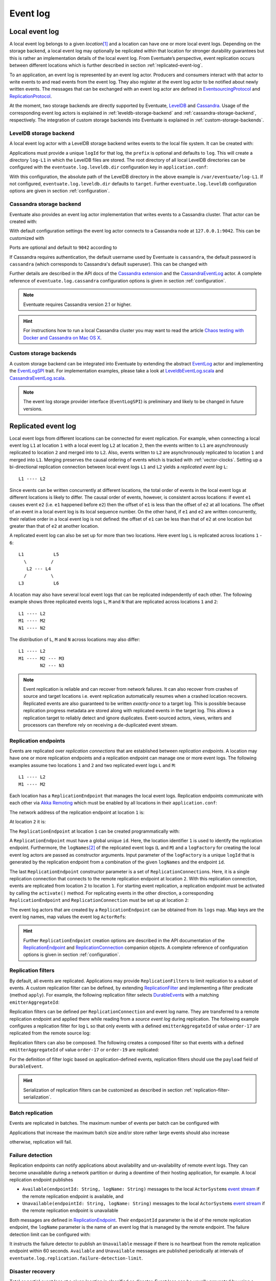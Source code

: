 .. _event-log:

Event log
---------

.. _local-event-log:

Local event log
~~~~~~~~~~~~~~~

A local event log belongs to a given *location*\ [#]_ and a location can have one or more local event logs. Depending on the storage backend, a local event log may optionally be replicated within that location for stronger durability guarantees but this is rather an implementation details of the local event log. From Eventuate’s perspective, event replication occurs between different locations which is further described in section :ref:`replicated-event-log`.

To an application, an event log is represented by an event log actor. Producers and consumers interact with that actor to write events to and read events from the event log. They also register at the event log actor to be notified about newly written events. The messages that can be exchanged with an event log actor are defined in EventsourcingProtocol_ and ReplicationProtocol_.

At the moment, two storage backends are directly supported by Eventuate, `LevelDB`_ and `Cassandra`_. Usage of the corresponding event log actors is explained in :ref:`leveldb-storage-backend` and :ref:`cassandra-storage-backend`, respectively. The integration of custom storage backends into Eventuate is explained in :ref:`custom-storage-backends`.

.. _leveldb-storage-backend:

LevelDB storage backend
^^^^^^^^^^^^^^^^^^^^^^^

A local event log actor with a LevelDB storage backend writes events to the local file system. It can be created with:

.. includecode:: ../code/EventLogDoc.scala
   :snippet: local-log-leveldb

Applications must provide a unique ``logId`` for that log, the ``prefix`` is optional and defaults to ``log``. This will create a directory ``log-L1`` in which the LevelDB files are stored. The root directory of all local LevelDB directories can be configured with the ``eventuate.log.leveldb.dir`` configuration key in ``application.conf``:

.. includecode:: ../conf/common.conf
   :snippet: leveldb-root-dir

With this configuration, the absolute path of the LevelDB directory in the above example is ``/var/eventuate/log-L1``. If not configured, ``eventuate.log.leveldb.dir`` defaults to ``target``. Further ``eventuate.log.leveldb`` configuration options are given in section :ref:`configuration`.

.. _cassandra-storage-backend:

Cassandra storage backend
^^^^^^^^^^^^^^^^^^^^^^^^^

Eventuate also provides an event log actor implementation that writes events to a Cassandra cluster. That actor can be created with:

.. includecode:: ../code/EventLogDoc.scala
   :snippet: local-log-cassandra

With default configuration settings the event log actor connects to a Cassandra node at ``127.0.0.1:9042``. This can be customized with

.. includecode:: ../conf/common.conf
   :snippet: cassandra-contact-points

Ports are optional and default to ``9042`` according to

.. includecode:: ../conf/common.conf
   :snippet: cassandra-default-port

If Cassandra requires authentication, the default username used by Eventuate is ``cassandra``, the default password is ``cassandra`` (which corresponds to Cassandra's default superuser). This can be changed with

.. includecode:: ../conf/common.conf
   :snippet: cassandra-authentication

Further details are described in the API docs of the `Cassandra extension`_ and the CassandraEventLog_ actor. A complete reference of ``eventuate.log.cassandra`` configuration options is given in section :ref:`configuration`.

.. note::
   Eventuate requires Cassandra version 2.1 or higher.

.. hint::
   For instructions how to run a local Cassandra cluster you may want to read the article `Chaos testing with Docker and Cassandra on Mac OS X`_.

.. _custom-storage-backends:

Custom storage backends
^^^^^^^^^^^^^^^^^^^^^^^

A custom storage backend can be integrated into Eventuate by extending the abstract EventLog_ actor and implementing the EventLogSPI_ trait. For implementation examples, please take a look at LeveldbEventLog.scala_ and CassandraEventLog.scala_.

.. note::
   The event log storage provider interface (``EventLogSPI``) is preliminary and likely to be changed in future versions.

.. _replicated-event-log:

Replicated event log
~~~~~~~~~~~~~~~~~~~~

Local event logs from different locations can be connected for event replication. For example, when connecting a local event log ``L1`` at location ``1`` with a local event log ``L2`` at location ``2``, then the events written to ``L1`` are asynchronously replicated to location ``2`` and merged into to ``L2``. Also, events written to ``L2`` are asynchronously replicated to location ``1`` and merged into ``L1``. Merging preserves the causal ordering of events which is tracked with :ref:`vector-clocks`. Setting up a bi-directional replication connection between local event logs ``L1`` and ``L2`` yields a *replicated event log* ``L``::

    L1 ---- L2

Since events can be written concurrently at different locations, the total order of events in the local event logs at different locations is likely to differ. The causal order of events, however, is consistent across locations: if event ``e1`` causes event ``e2`` (i.e. ``e1`` happened before ``e2``) then the offset of ``e1`` is less than the offset of ``e2`` at all locations. The offset of an event in a local event log is its local sequence number. On the other hand, if ``e1`` and ``e2`` are written concurrently, their relative order in a local event log is not defined: the offset of ``e1`` can be less than that of ``e2`` at one location but greater than that of ``e2`` at another location.

A replicated event log can also be set up for more than two locations. Here event log ``L`` is replicated across locations ``1`` - ``6``::

    L1           L5
      \         /
       L2 --- L4
      /         \
    L3           L6

A location may also have several local event logs that can be replicated independently of each other. The following example shows three replicated events logs ``L``, ``M`` and ``N`` that are replicated across locations ``1`` and ``2``::

    L1 ---- L2
    M1 ---- M2
    N1 ---- N2

The distribution of ``L``, ``M`` and ``N`` across locations may also differ::

    L1 ---- L2
    M1 ---- M2 --- M3
            N2 --- N3

.. note::
   Event replication is reliable and can recover from network failures. It can also recover from crashes of source and target locations i.e. event replication automatically resumes when a crashed location recovers. Replicated events are also guaranteed to be written *exactly-once* to a target log. This is possible because replication progress metadata are stored along with replicated events in the target log. This allows a replication target to reliably detect and ignore duplicates. Event-sourced actors, views, writers and processors can therefore rely on receiving a de-duplicated event stream.

Replication endpoints
^^^^^^^^^^^^^^^^^^^^^

Events are replicated over *replication connections* that are established between *replication endpoints*. A location may have one or more replication endpoints and a replication endpoint can manage one or more event logs. The following examples assume two locations ``1`` and ``2`` and two replicated event logs ``L`` and ``M``::

    L1 ---- L2
    M1 ---- M2

Each location has a ``ReplicationEndpoint`` that manages the local event logs. Replication endpoints communicate with each other via `Akka Remoting`_ which must be enabled by all locations in their ``application.conf``:

.. includecode:: ../conf/location-1.conf
   :snippet: remoting-conf

The network address of the replication endpoint at location ``1`` is:

.. includecode:: ../conf/location-1.conf
   :snippet: endpoint-address

At location ``2`` it is:

.. includecode:: ../conf/location-2.conf
   :snippet: endpoint-address

The ``ReplicationEndpoint`` at location ``1`` can be created programmatically with:

.. includecode:: ../code/EventLogDoc.scala
   :snippet: replication-endpoint-1

A ``ReplicationEndpoint`` must have a global unique ``id``. Here, the location identifier ``1`` is used to identify the replication endpoint. Furthermore, the ``logNames``\ [#]_ of the replicated event logs (``L`` and ``M``) and a ``logFactory`` for creating the local event log actors are passed as constructor arguments. Input parameter of the ``logFactory`` is a unique ``logId`` that is generated by the replication endpoint from a combination of the given ``logNames`` and the endpoint ``id``.

The last ``ReplicationEndpoint`` constructor parameter is a set of ``ReplicationConnection``\ s. Here, it is a single replication connection that connects to the remote replication endpoint at location ``2``. With this replication connection, events are replicated from location ``2`` to location ``1``. For starting event replication, a replication endpoint must be activated by calling the ``activate()`` method. For replicating events in the other direction, a corresponding ``ReplicationEndpoint`` and ``ReplicationConnection`` must be set up at location ``2``:

.. includecode:: ../code/EventLogDoc.scala
   :snippet: replication-endpoint-2

The event log actors that are created by a ``ReplicationEndpoint`` can be obtained from its ``logs`` map. Map keys are the event log names, map values the event log ``ActorRef``\ s:

.. includecode:: ../code/EventLogDoc.scala
   :snippet: logs-map-1

.. hint::
   Further ``ReplicationEndpoint`` creation options are described in the API documentation of the ReplicationEndpoint_ and ReplicationConnection_ companion objects. A complete reference of configuration options is given in section :ref:`configuration`.

.. _replication-filters:

Replication filters
^^^^^^^^^^^^^^^^^^^

By default, all events are replicated. Applications may provide ``ReplicationFilter``\ s to limit replication to a subset of events. A custom replication filter can be defined, by extending ReplicationFilter_ and implementing a filter predicate (method ``apply``). For example, the following replication filter selects DurableEvent_\ s with a matching ``emitterAggregateId``:

.. includecode:: ../code/EventLogDoc.scala
   :snippet: replication-filter-definition

Replication filters can be defined per ``ReplicationConnection`` and event log name. They are transferred to a remote replication endpoint and applied there while reading from a *source event log* during replication. The following example configures a replication filter for log ``L`` so that only events with a defined ``emitterAggregateId`` of value ``order-17`` are replicated from the remote source log:

.. includecode:: ../code/EventLogDoc.scala
   :snippet: replication-filter-application

Replication filters can also be composed. The following creates a composed filter so that events with a defined ``emitterAggregateId`` of value ``order-17`` or ``order-19`` are replicated:

.. includecode:: ../code/EventLogDoc.scala
   :snippet: replication-filter-composition

For the definition of filter logic based on application-defined events, replication filters should use the ``payload`` field of ``DurableEvent``.

.. hint::
   Serialization of replication filters can be customized as described in section :ref:`replication-filter-serialization`.

Batch replication
^^^^^^^^^^^^^^^^^

Events are replicated in batches. The maximum number of events per batch can be configured with

.. includecode:: ../conf/common.conf
   :snippet: replication-batch-size

Applications that increase the maximum batch size and/or store rather large events should also increase

.. includecode:: ../conf/common.conf
   :snippet: maximum-frame-size

otherwise, replication will fail.

Failure detection
^^^^^^^^^^^^^^^^^

Replication endpoints can notify applications about availability and un-availability of remote event logs. They can become unavailable during a network partition or during a downtime of their hosting application, for example. A local replication endpoint publishes

- ``Available(endpointId: String, logName: String)`` messages to the local ``ActorSystem``\ s `event stream`_ if the remote replication endpoint is available, and
- ``Unavailable(endpointId: String, logName: String)`` messages to the local ``ActorSystem``\ s `event stream`_ if the remote replication endpoint is unavailable

Both messages are defined in ReplicationEndpoint_. Their ``endpointId`` parameter is the id of the remote replication endpoint, the ``logName`` parameter is the name of an event log that is managed by the remote endpoint. The failure detection limit can be configured with:

.. includecode:: ../conf/common.conf
   :snippet: failure-detection-limit

It instructs the failure detector to publish an ``Unavailable`` message if there is no heartbeat from the remote replication endpoint within 60 seconds. ``Available`` and ``Unavailable`` messages are published periodically at intervals of ``eventuate.log.replication.failure-detection-limit``.

.. _disaster-recovery:

Disaster recovery
^^^^^^^^^^^^^^^^^

Total or partial event loss at a given location is classified as disaster. Event loss can be usually prevented by using a clustered :ref:`cassandra-storage-backend` (at each location) but a catastrophic failure may still lead to event loss. In this case, lost events can be recovered from other locations, optionally starting from an existing storage backup, a procedure called *disaster recovery*. 

If a storage backup exists, events can be partially recovered from that backup so that only events not covered by the backup must be copied from other locations. Recovery of events at a given location is only possible to the extend they have been previously replicated to other locations (or written to the backup). Events that have not been replicated to other locations or for which no storage backup exists cannot be recovered. 

Disaster recovery is executed per ``ReplicationEndpoint`` by calling its asynchronous ``recover()`` method. Only if recovery successfully completes, an application may activate the endpoint by calling its ``activate()`` method, otherwise, recovery must be re-tried.

.. includecode:: ../code/EventLogDoc.scala
   :snippet: disaster-recovery-1

During execution of disaster recovery, directly connected endpoints must be available. These are endpoints for which replication connections have been configured at the endpoint to be recovered. Availability is needed because connected endpoints need to update internal metadata before they can resume event replication with the recovered endpoint.

.. hint::
   The ``Future[Unit]`` returned by ``recover()`` completes when the internal metadata update completed. For actually starting the replication of missing events from other locations to the endpoint being recovered, it must be activated with ``activate()``.

Disaster recovery also deletes invalid snapshots, in case they survived the disaster. Invalid snapshots are those that cover lost events. 

A complete reference of ``eventuate.disaster-recovery.*`` configuration options is given in section :ref:`configuration`. The example application also implements :ref:`example-disaster-recovery`.

.. note::
   Installing a storage backup is a separate administrative task that is not covered by running ``recover()``. 

.. _Cassandra: http://cassandra.apache.org/
.. _Getting Started: https://wiki.apache.org/cassandra/GettingStarted
.. _cassandra-unit: https://github.com/jsevellec/cassandra-unit/wiki
.. _LevelDB: https://github.com/google/leveldb
.. _Akka Remoting: http://doc.akka.io/docs/akka/2.3.9/scala/remoting.html
.. _event stream: http://doc.akka.io/docs/akka/2.3.9/scala/event-bus.html#event-stream
.. _Chaos testing with Docker and Cassandra on Mac OS X: http://rbmhtechnology.github.io/chaos-testing-with-docker-and-cassandra/

.. _EventsourcingProtocol: ../latest/api/index.html#com.rbmhtechnology.eventuate.EventsourcingProtocol$
.. _ReplicationProtocol: ../latest/api/index.html#com.rbmhtechnology.eventuate.ReplicationProtocol$
.. _ReplicationEndpoint: ../latest/api/index.html#com.rbmhtechnology.eventuate.ReplicationEndpoint$
.. _ReplicationConnection: ../latest/api/index.html#com.rbmhtechnology.eventuate.ReplicationConnection$
.. _ReplicationFilter: ../latest/api/index.html#com.rbmhtechnology.eventuate.ReplicationFilter
.. _DurableEvent: ../latest/api/index.html#com.rbmhtechnology.eventuate.DurableEvent
.. _Cassandra extension: ../latest/api/index.html#com.rbmhtechnology.eventuate.log.cassandra.Cassandra
.. _CassandraEventLog: ../latest/api/index.html#com.rbmhtechnology.eventuate.log.cassandra.CassandraEventLog
.. _EventLogSPI: ../latest/api/index.html#com.rbmhtechnology.eventuate.log.EventLogSPI
.. _EventLog: ../latest/api/index.html#com.rbmhtechnology.eventuate.log.EventLog

.. _CassandraEventLog.scala: https://github.com/RBMHTechnology/eventuate/tree/master/src/main/scala/com/rbmhtechnology/eventuate/log/cassandra/CassandraEventLog.scala
.. _LeveldbEventLog.scala: https://github.com/RBMHTechnology/eventuate/tree/master/src/main/scala/com/rbmhtechnology/eventuate/log/leveldb/LeveldbEventLog.scala

.. [#] A location can be a whole data center, a node within a data center or even a process on a single node, for example.
.. [#] Log names must be unique per replication endpoint. Replication connections are only established between logs of the same name.
